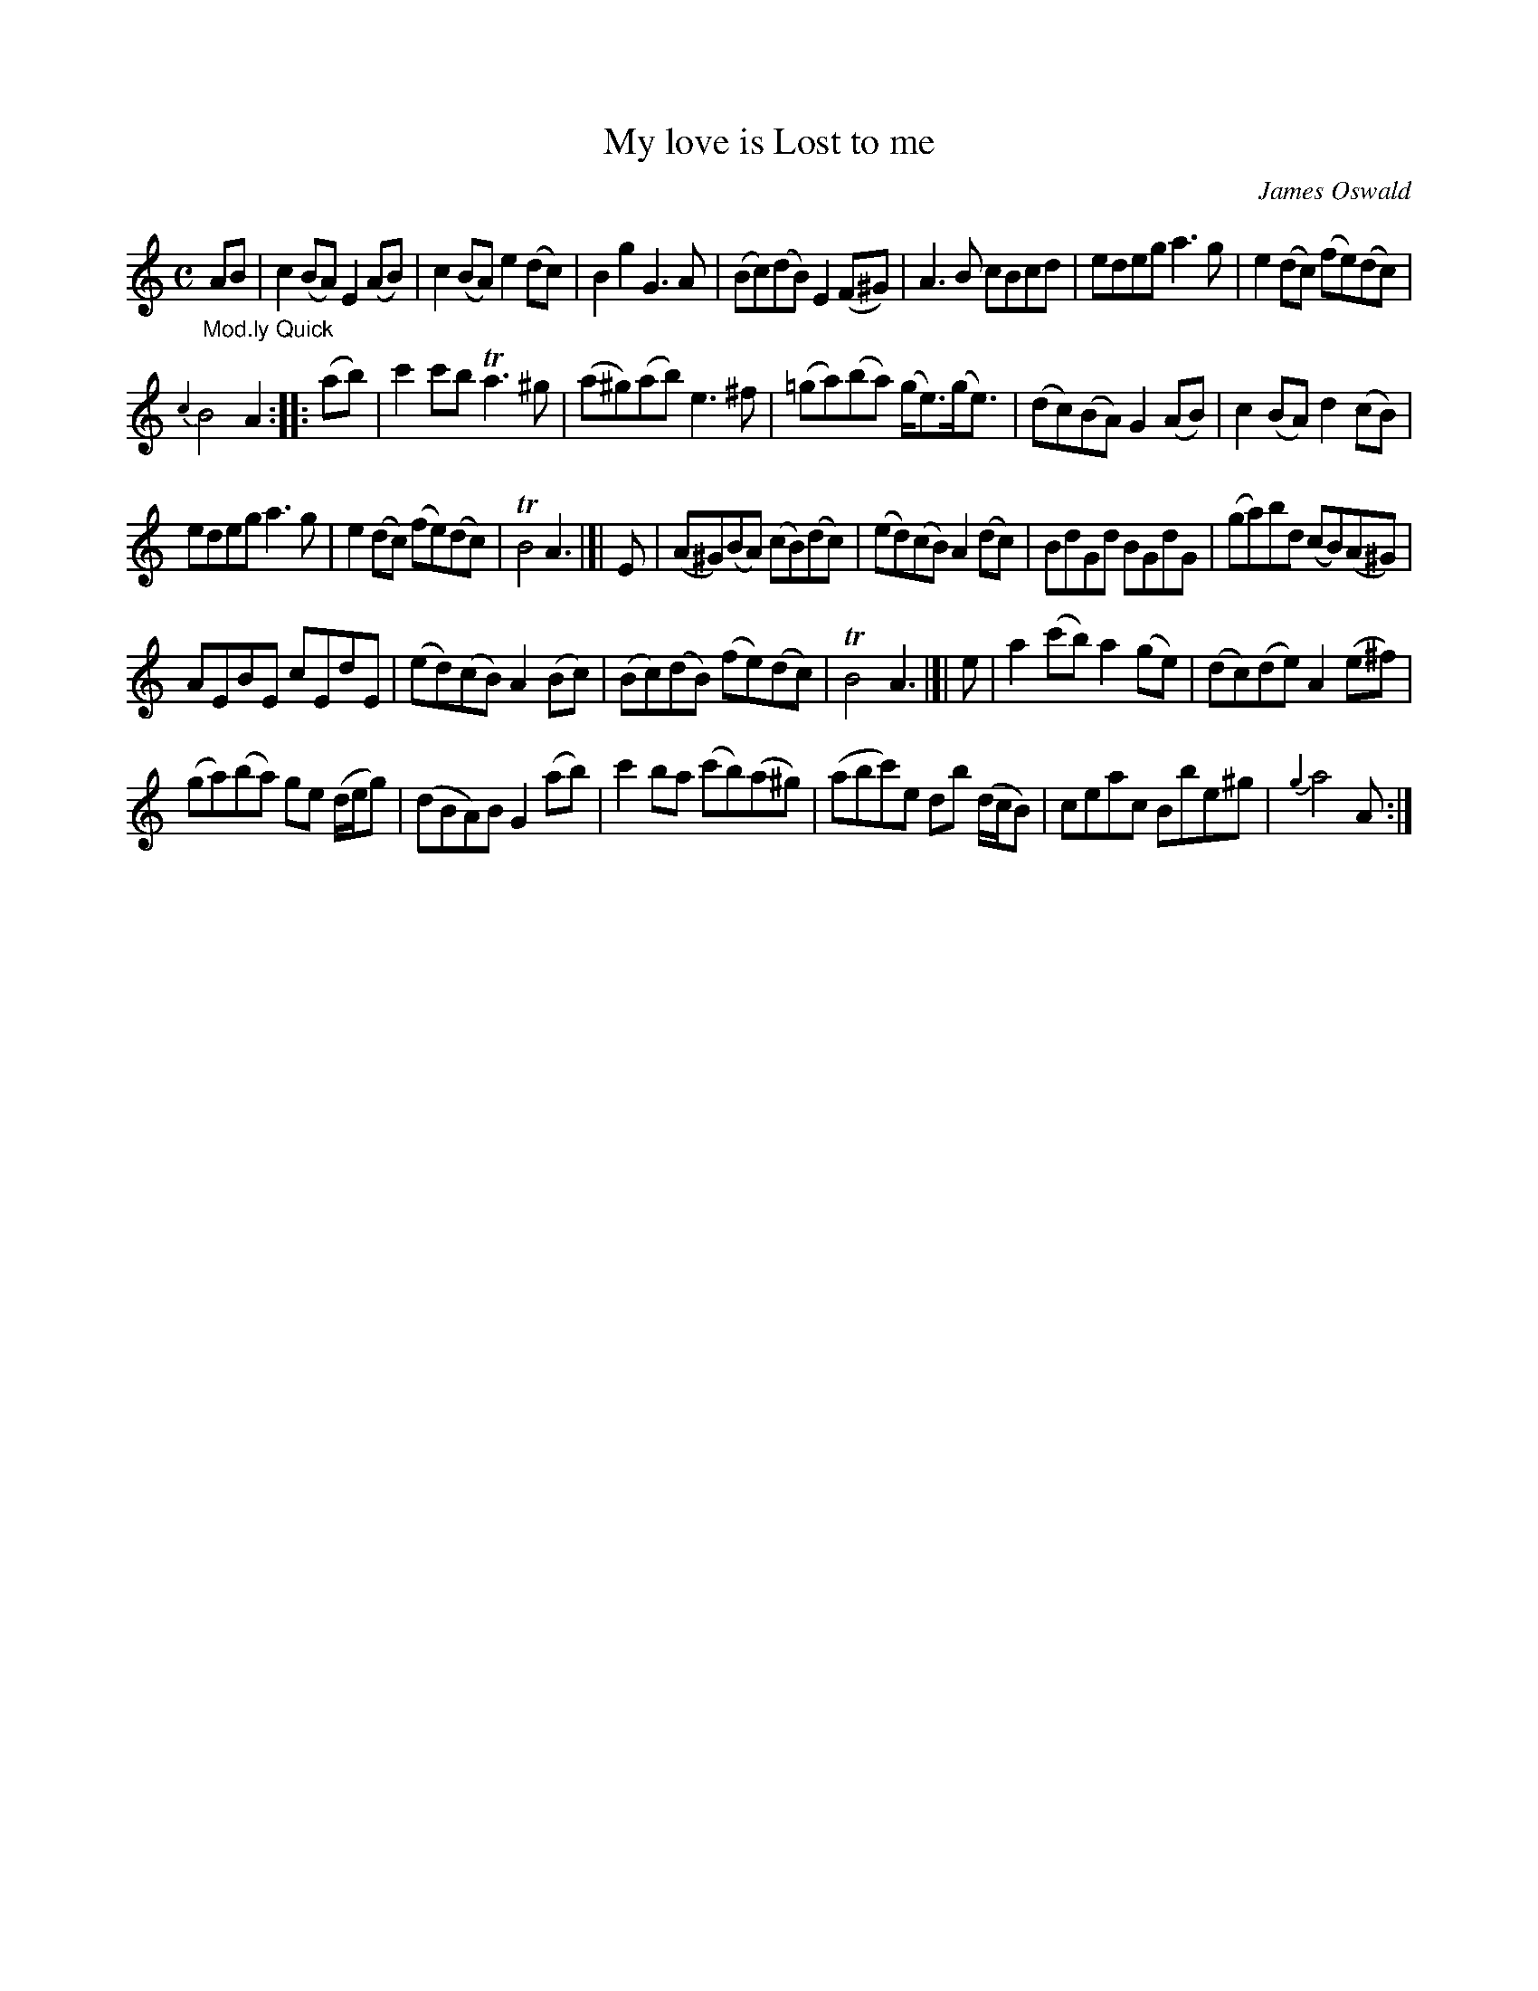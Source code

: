 X: 15252
T: My love is Lost to me
C: James Oswald
%R: reel
B: James Oswald "The Caledonian Pocket Companion" v.1 b.5 p.25 #2
S: https://ia800501.us.archive.org/18/items/caledonianpocket01rugg/caledonianpocket01rugg_bw.pdf
Z: 2020 John Chambers <jc:trillian.mit.edu>
N: The rhythms aren't quite right between strains; not fixed.
N: The repeat signs and double bars don't match modern usage; it's not clear what is to be repeated.
M: C
L: 1/8
K: Am
%%slurgraces 1
%%graceslurs 1
"_Mod.ly Quick"AB |\
c2(BA) E2(AB) | c2(BA) e2(dc) | B2g2 G3A | (Bc)(dB) E2(F^G) | A3B cBcd | edeg a3g | e2(dc) (fe)(dc) |
{c2}B4 A2 :: (ab) | c'2c'b Ta3^g | (a^g)(ab) e3^f | (=ga)(ba) (g<e)(g<e) | (dc)(BA) G2(AB) | c2(BA) d2(cB) |
edeg a3g | e2(dc) (fe)(dc) | TB4 A3 |[| E | (A^G)(BA) (cB)(dc) | (ed)(cB) A2(dc) | BdGd BGdG | (ga)bd (cB)(A^G) |
AEBE cEdE | (ed)(cB) A2(Bc) | (Bc)(dB) (fe)(dc) | TB4 A3 |]| e | a2(c'b) a2(ge) | (dc)(de) A2(e^f) |
(ga)(ba) ge (d/e/g) | (dBA)B G2(ab) | c'2ba (c'b)(a^g) | (abc')e db (d/c/B) | ceac Bbe^g | {g2}a4 A :|

